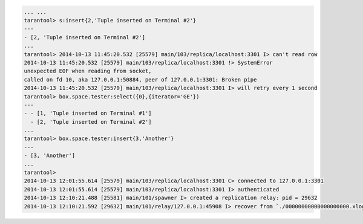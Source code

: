.. code-block:: lua

    ... ...
    tarantool> s:insert{2,'Tuple inserted on Terminal #2'}
    ---
    - [2, 'Tuple inserted on Terminal #2']
    ...
    tarantool> 2014-10-13 11:45:20.532 [25579] main/103/replica/localhost:3301 I> can't read row
    2014-10-13 11:45:20.532 [25579] main/103/replica/localhost:3301 !> SystemError
    unexpected EOF when reading from socket,
    called on fd 10, aka 127.0.0.1:50884, peer of 127.0.0.1:3301: Broken pipe
    2014-10-13 11:45:20.532 [25579] main/103/replica/localhost:3301 I> will retry every 1 second
    tarantool> box.space.tester:select({0},{iterator='GE'})
    ---
    - - [1, 'Tuple inserted on Terminal #1']
      - [2, 'Tuple inserted on Terminal #2']
    ...
    tarantool> box.space.tester:insert{3,'Another'}
    ---
    - [3, 'Another']
    ...
    tarantool>
    2014-10-13 12:01:55.614 [25579] main/103/replica/localhost:3301 C> connected to 127.0.0.1:3301
    2014-10-13 12:01:55.614 [25579] main/103/replica/localhost:3301 I> authenticated
    2014-10-13 12:10:21.488 [25581] main/101/spawner I> created a replication relay: pid = 29632
    2014-10-13 12:10:21.592 [29632] main/101/relay/127.0.0.1:45908 I> recover from `./00000000000000000000.xlog'
